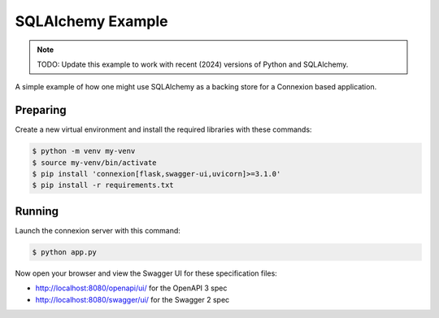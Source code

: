 ==================
SQLAlchemy Example
==================

.. note::

    TODO: Update this example to work with recent (2024) versions of Python and SQLAlchemy.

A simple example of how one might use SQLAlchemy as a backing store for a 
Connexion based application.

Preparing
---------

Create a new virtual environment and install the required libraries
with these commands:

.. code-block:: bash

    $ python -m venv my-venv
    $ source my-venv/bin/activate
    $ pip install 'connexion[flask,swagger-ui,uvicorn]>=3.1.0'
    $ pip install -r requirements.txt

Running
-------

Launch the connexion server with this command:

.. code-block:: bash

    $ python app.py

Now open your browser and view the Swagger UI for these specification files:

* http://localhost:8080/openapi/ui/ for the OpenAPI 3 spec
* http://localhost:8080/swagger/ui/ for the Swagger 2 spec
